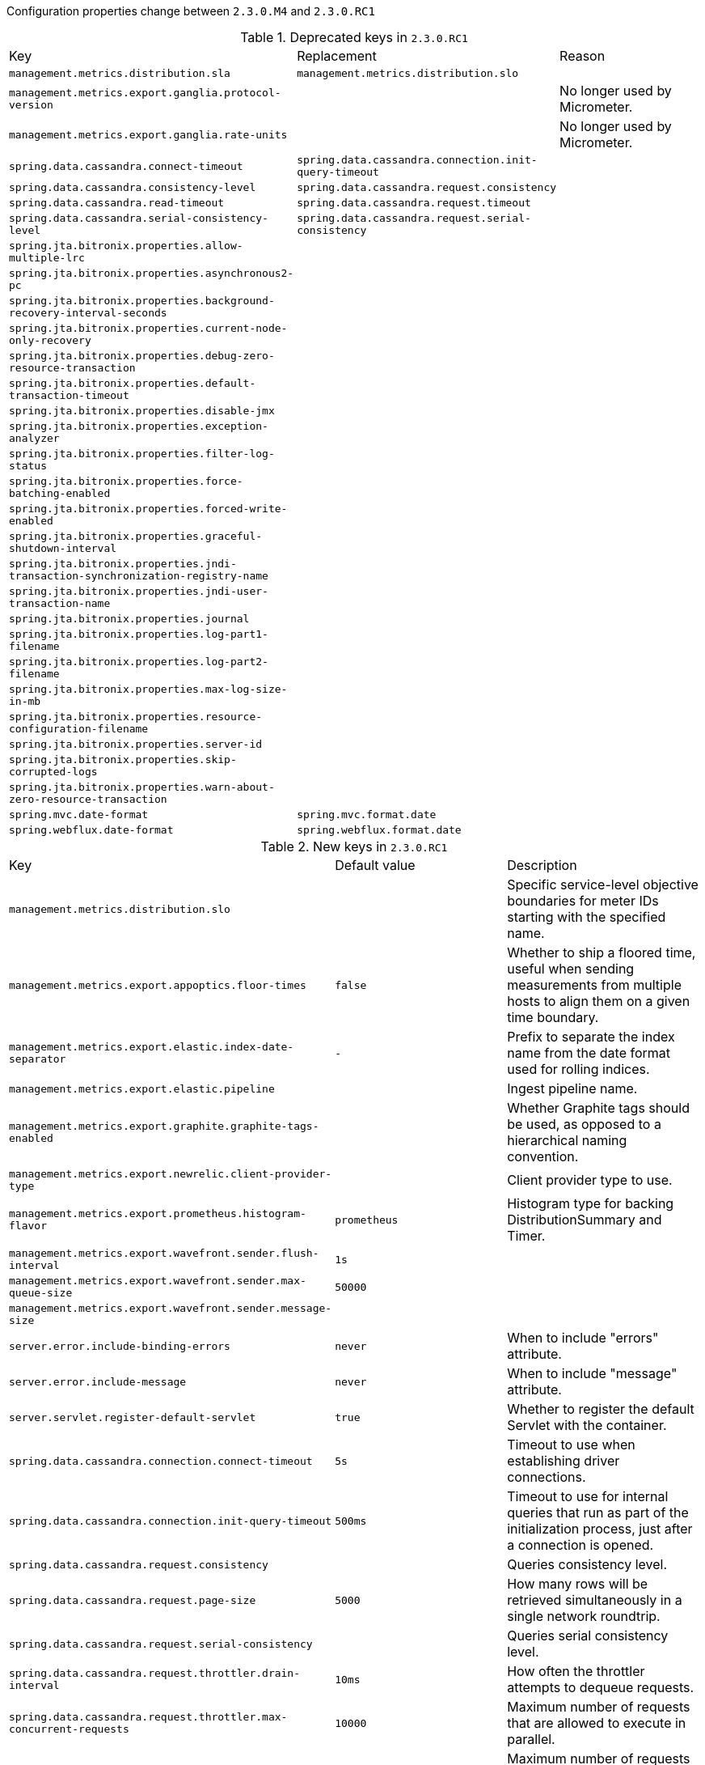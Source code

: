 Configuration properties change between `2.3.0.M4` and `2.3.0.RC1`

.Deprecated keys in `2.3.0.RC1`
|======================
|Key  |Replacement |Reason
|`management.metrics.distribution.sla` |`management.metrics.distribution.slo` |
|`management.metrics.export.ganglia.protocol-version` | |No longer used by Micrometer.
|`management.metrics.export.ganglia.rate-units` | |No longer used by Micrometer.
|`spring.data.cassandra.connect-timeout` |`spring.data.cassandra.connection.init-query-timeout` |
|`spring.data.cassandra.consistency-level` |`spring.data.cassandra.request.consistency` |
|`spring.data.cassandra.read-timeout` |`spring.data.cassandra.request.timeout` |
|`spring.data.cassandra.serial-consistency-level` |`spring.data.cassandra.request.serial-consistency` |
|`spring.jta.bitronix.properties.allow-multiple-lrc` | |
|`spring.jta.bitronix.properties.asynchronous2-pc` | |
|`spring.jta.bitronix.properties.background-recovery-interval-seconds` | |
|`spring.jta.bitronix.properties.current-node-only-recovery` | |
|`spring.jta.bitronix.properties.debug-zero-resource-transaction` | |
|`spring.jta.bitronix.properties.default-transaction-timeout` | |
|`spring.jta.bitronix.properties.disable-jmx` | |
|`spring.jta.bitronix.properties.exception-analyzer` | |
|`spring.jta.bitronix.properties.filter-log-status` | |
|`spring.jta.bitronix.properties.force-batching-enabled` | |
|`spring.jta.bitronix.properties.forced-write-enabled` | |
|`spring.jta.bitronix.properties.graceful-shutdown-interval` | |
|`spring.jta.bitronix.properties.jndi-transaction-synchronization-registry-name` | |
|`spring.jta.bitronix.properties.jndi-user-transaction-name` | |
|`spring.jta.bitronix.properties.journal` | |
|`spring.jta.bitronix.properties.log-part1-filename` | |
|`spring.jta.bitronix.properties.log-part2-filename` | |
|`spring.jta.bitronix.properties.max-log-size-in-mb` | |
|`spring.jta.bitronix.properties.resource-configuration-filename` | |
|`spring.jta.bitronix.properties.server-id` | |
|`spring.jta.bitronix.properties.skip-corrupted-logs` | |
|`spring.jta.bitronix.properties.warn-about-zero-resource-transaction` | |
|`spring.mvc.date-format` |`spring.mvc.format.date` |
|`spring.webflux.date-format` |`spring.webflux.format.date` |
|======================

.New keys in `2.3.0.RC1`
|======================
|Key  |Default value |Description
|`management.metrics.distribution.slo` | |Specific service-level objective boundaries for meter IDs starting with the specified name.
|`management.metrics.export.appoptics.floor-times` |`false` |Whether to ship a floored time, useful when sending measurements from multiple hosts to align them on a given time boundary.
|`management.metrics.export.elastic.index-date-separator` |`-` |Prefix to separate the index name from the date format used for rolling indices.
|`management.metrics.export.elastic.pipeline` | |Ingest pipeline name.
|`management.metrics.export.graphite.graphite-tags-enabled` | |Whether Graphite tags should be used, as opposed to a hierarchical naming convention.
|`management.metrics.export.newrelic.client-provider-type` | |Client provider type to use.
|`management.metrics.export.prometheus.histogram-flavor` |`prometheus` |Histogram type for backing DistributionSummary and Timer.
|`management.metrics.export.wavefront.sender.flush-interval` |`1s` |
|`management.metrics.export.wavefront.sender.max-queue-size` |`50000` |
|`management.metrics.export.wavefront.sender.message-size` | |
|`server.error.include-binding-errors` |`never` |When to include "errors" attribute.
|`server.error.include-message` |`never` |When to include "message" attribute.
|`server.servlet.register-default-servlet` |`true` |Whether to register the default Servlet with the container.
|`spring.data.cassandra.connection.connect-timeout` |`5s` |Timeout to use when establishing driver connections.
|`spring.data.cassandra.connection.init-query-timeout` |`500ms` |Timeout to use for internal queries that run as part of the initialization process, just after a connection is opened.
|`spring.data.cassandra.request.consistency` | |Queries consistency level.
|`spring.data.cassandra.request.page-size` |`5000` |How many rows will be retrieved simultaneously in a single network roundtrip.
|`spring.data.cassandra.request.serial-consistency` | |Queries serial consistency level.
|`spring.data.cassandra.request.throttler.drain-interval` |`10ms` |How often the throttler attempts to dequeue requests.
|`spring.data.cassandra.request.throttler.max-concurrent-requests` |`10000` |Maximum number of requests that are allowed to execute in parallel.
|`spring.data.cassandra.request.throttler.max-queue-size` |`10000` |Maximum number of requests that can be enqueued when the throttling threshold is exceeded.
|`spring.data.cassandra.request.throttler.max-requests-per-second` |`10000` |Maximum allowed request rate.
|`spring.data.cassandra.request.throttler.type` |`none` |Request throttling type.
|`spring.data.cassandra.request.timeout` |`2s` |How long the driver waits for a request to complete.
|`spring.datasource.hikari.exception-override-class-name` | |
|`spring.mvc.format.date` | |Date format to use, for example `dd/MM/yyyy`.
|`spring.mvc.format.date-time` | |Date-time format to use, for example `yyyy-MM-dd HH:mm:ss`.
|`spring.mvc.format.time` | |Time format to use, for example `HH:mm:ss`.
|`spring.webflux.format.date` | |Date format to use, for example `dd/MM/yyyy`.
|`spring.webflux.format.date-time` | |Date-time format to use, for example `yyyy-MM-dd HH:mm:ss`.
|`spring.webflux.format.time` | |Time format to use, for example `HH:mm:ss`.
|======================

.Removed keys in `2.3.0.RC1`
|======================
|Key  |Replacement |Reason
|`management.metrics.export.appoptics.num-threads` | |
|`management.metrics.export.datadog.num-threads` | |
|`management.metrics.export.dynatrace.num-threads` | |
|`management.metrics.export.elastic.num-threads` | |
|`management.metrics.export.humio.num-threads` | |
|`management.metrics.export.influx.num-threads` | |
|`management.metrics.export.kairos.num-threads` | |
|`management.metrics.export.newrelic.num-threads` | |
|`management.metrics.export.signalfx.num-threads` | |
|`management.metrics.export.stackdriver.num-threads` | |
|`management.metrics.export.wavefront.connect-timeout` | |
|`management.metrics.export.wavefront.num-threads` | |
|`management.metrics.export.wavefront.read-timeout` | |
|`spring.data.cassandra.page-size` |`5000` |Queries default page size.
|`spring.data.cassandra.pool.max-queue-size` |`spring.data.cassandra.request.throttler.max-queue-size` |
|======================

